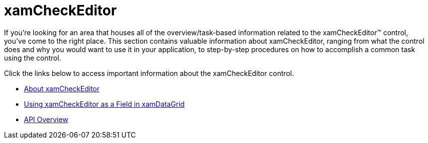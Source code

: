 ﻿////

|metadata|
{
    "name": "xamcheckeditor",
    "controlName": ["xamCheckEditor"],
    "tags": [],
    "guid": "{9E4BE9A5-D756-4AA4-98CA-02DA04D5A72B}",  
    "buildFlags": [],
    "createdOn": "2012-09-05T19:05:30.0339781Z"
}
|metadata|
////

= xamCheckEditor

If you're looking for an area that houses all of the overview/task-based information related to the xamCheckEditor™ control, you've come to the right place. This section contains valuable information about xamCheckEditor, ranging from what the control does and why you would want to use it in your application, to step-by-step procedures on how to accomplish a common task using the control.

Click the links below to access important information about the xamCheckEditor control.

* link:xamcheckeditor-about-xamcheckeditor.html[About xamCheckEditor]
* link:xamcheckeditor-using-xamcheckeditor-as-a-field-in-xamdatagrid.html[Using xamCheckEditor as a Field in xamDataGrid]
* link:xamcheckeditor-api-overview.html[API Overview]